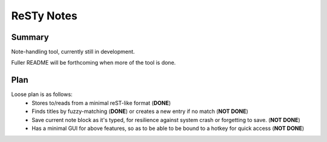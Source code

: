 ===========
ReSTy Notes
===========

Summary
-------
Note-handling tool, currently still in development.

Fuller README will be forthcoming when more of the tool is done.

Plan
----
Loose plan is as follows:
  - Stores to/reads from a minimal reST-like format (**DONE**)
  - Finds titles by fuzzy-matching (**DONE**) or creates a new entry
    if no match (**NOT DONE**)
  - Save current note block as it's typed, for resilience against system
    crash or forgetting to save. (**NOT DONE**)
  - Has a minimal GUI for above features, so as to be able to be bound
    to a hotkey for quick access (**NOT DONE**)
